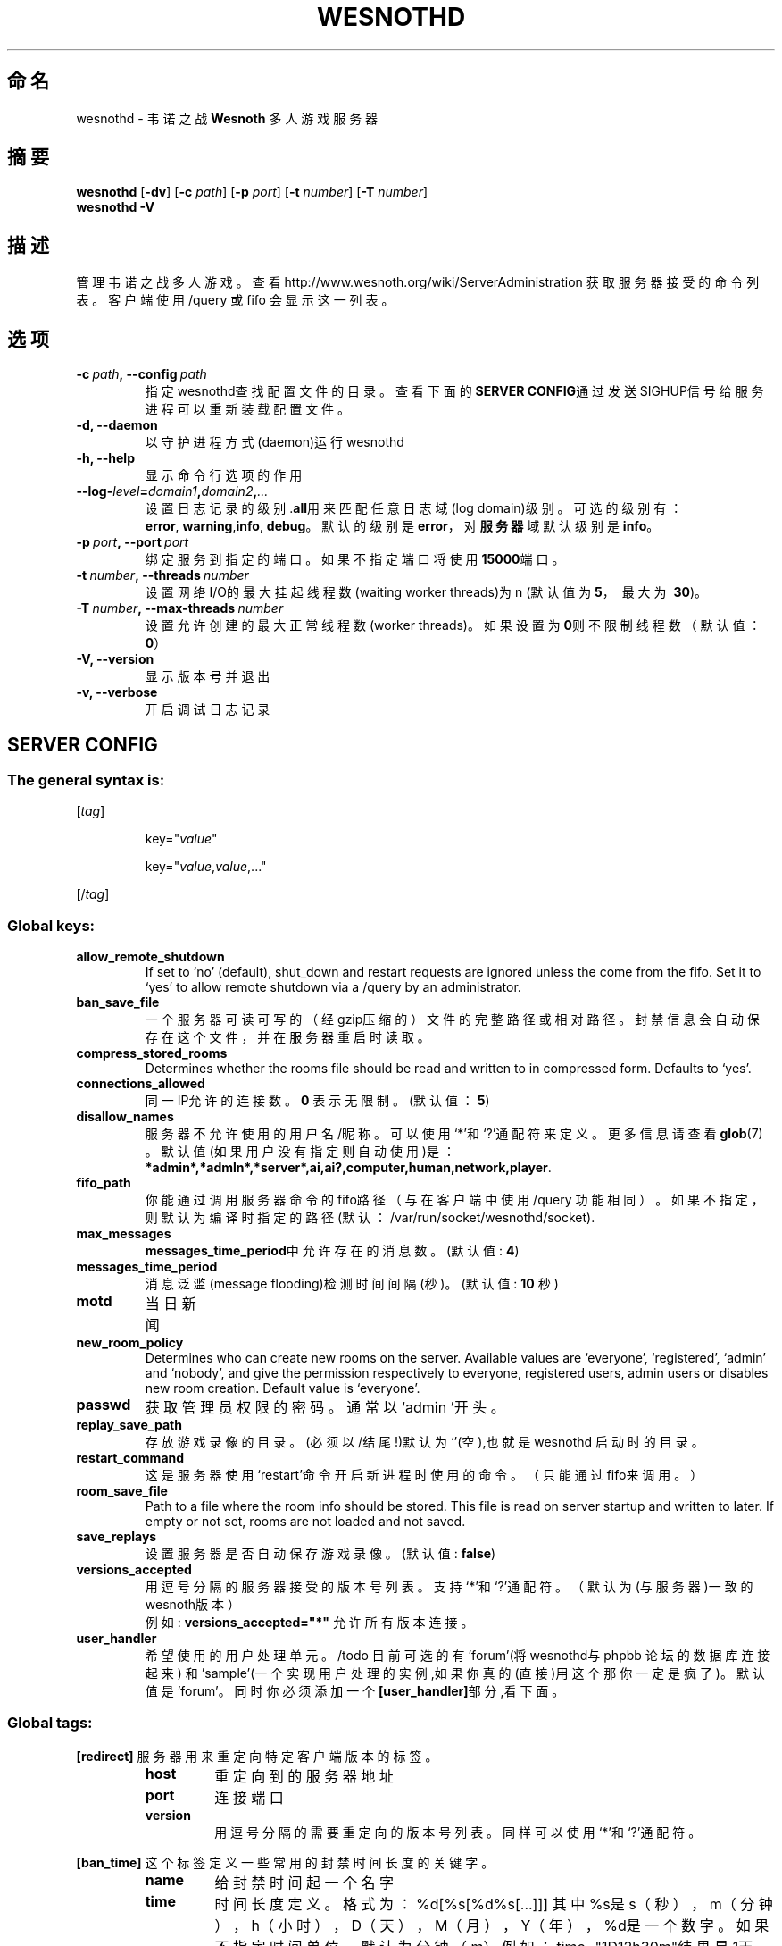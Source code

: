 .\" This program is free software; you can redistribute it and/or modify
.\" it under the terms of the GNU General Public License as published by
.\" the Free Software Foundation; either version 2 of the License, or
.\" (at your option) any later version.
.\"
.\" This program is distributed in the hope that it will be useful,
.\" but WITHOUT ANY WARRANTY; without even the implied warranty of
.\" MERCHANTABILITY or FITNESS FOR A PARTICULAR PURPOSE.  See the
.\" GNU General Public License for more details.
.\"
.\" You should have received a copy of the GNU General Public License
.\" along with this program; if not, write to the Free Software
.\" Foundation, Inc., 51 Franklin Street, Fifth Floor, Boston, MA  02110-1301  USA
.\"
.
.\"*******************************************************************
.\"
.\" This file was generated with po4a. Translate the source file.
.\"
.\"*******************************************************************
.TH WESNOTHD 6 2009 wesnothd 韦诺之战多人游戏服务器
.
.SH 命名
.
wesnothd \- 韦诺之战 \fBWesnoth\fP 多人游戏服务器
.
.SH 摘要
.
\fBwesnothd\fP [\|\fB\-dv\fP\|] [\|\fB\-c\fP \fIpath\fP\|] [\|\fB\-p\fP \fIport\fP\|] [\|\fB\-t\fP
\fInumber\fP\|] [\|\fB\-T\fP \fInumber\fP\|]
.br
\fBwesnothd\fP \fB\-V\fP
.
.SH 描述
.
管理韦诺之战多人游戏。查看http://www.wesnoth.org/wiki/ServerAdministration
获取服务器接受的命令列表。客户端使用/query 或 fifo 会显示这一列表。
.
.SH 选项
.
.TP 
\fB\-c\ \fP\fIpath\fP\fB,\ \-\-config\fP\fI\ path\fP
指定wesnothd查找配置文件的目录。查看下面的\fBSERVER CONFIG\fP通过发送SIGHUP信号给服务进程可以重新装载配置文件。
.TP 
\fB\-d, \-\-daemon\fP
以守护进程方式(daemon)运行wesnothd
.TP 
\fB\-h, \-\-help\fP
显示命令行选项的作用
.TP 
\fB\-\-log\-\fP\fIlevel\fP\fB=\fP\fIdomain1\fP\fB,\fP\fIdomain2\fP\fB,\fP\fI...\fP
设置日志记录的级别.\fBall\fP用来匹配任意日志域(log domain)级别。可选的级别有：\fBerror\fP,\ \fBwarning\fP,\
\fBinfo\fP,\ \fBdebug\fP。默认的级别是\fBerror\fP，对\fB服务器\fP域默认级别是\fBinfo\fP。
.TP 
\fB\-p\ \fP\fIport\fP\fB,\ \-\-port\fP\fI\ port\fP
绑定服务到指定的端口。如果不指定端口将使用\fB15000\fP端口。
.TP 
\fB\-t\ \fP\fInumber\fP\fB,\ \-\-threads\fP\fI\ number\fP
设置网络I/O的最大挂起线程数(waiting worker threads)为n (默认值为\fB5\fP，\ 最大为\ \fB30\fP)。
.TP 
\fB\-T\ \fP\fInumber\fP\fB,\ \-\-max\-threads\fP\fI\ number\fP
设置允许创建的最大正常线程数(worker threads)。如果设置为\fB0\fP则不限制线程数（默认值：\fB0\fP）
.TP 
\fB\-V, \-\-version\fP
显示版本号并退出
.TP 
\fB\-v, \-\-verbose\fP
开启调试日志记录
.
.SH "SERVER CONFIG"
.
.SS "The general syntax is:"
.
.P
[\fItag\fP]
.IP
key="\fIvalue\fP"
.IP
key="\fIvalue\fP,\fIvalue\fP,..."
.P
[/\fItag\fP]
.
.SS "Global keys:"
.
.TP 
\fBallow_remote_shutdown\fP
If set to `no' (default), shut_down and restart requests are ignored unless
the come from the fifo.  Set it to `yes' to allow remote shutdown via a
/query by an administrator.
.TP 
\fBban_save_file\fP
一个服务器可读可写的（经gzip压缩的）文件的完整路径或相对路径。封禁信息会自动保存在这个文件，并在服务器重启时读取。
.TP 
\fBcompress_stored_rooms\fP
Determines whether the rooms file should be read and written to in
compressed form. Defaults to `yes'.
.TP 
\fBconnections_allowed\fP
同一IP允许的连接数。\fB0\fP 表示无限制。(默认值：\fB5\fP)
.TP 
\fBdisallow_names\fP
服务器不允许使用的用户名/昵称。可以使用`*'和`?'通配符来定义。更多信息请查看 \fBglob\fP(7)
。默认值(如果用户没有指定则自动使用)是：\fB*admin*,*admln*,*server*,ai,ai?,computer,human,network,player\fP.
.TP 
\fBfifo_path\fP
你能通过调用服务器命令的fifo路径（与在客户端中使用 /query
功能相同）。如果不指定，则默认为编译时指定的路径(默认：/var/run/socket/wesnothd/socket).
.TP 
\fBmax_messages\fP
\fBmessages_time_period\fP中允许存在的消息数。 (默认值: \fB4\fP)
.TP 
\fBmessages_time_period\fP
消息泛滥(message flooding)检测时间间隔(秒)。 (默认值: \fB10\fP 秒)
.TP 
\fBmotd\fP
当日新闻
.TP 
\fBnew_room_policy\fP
Determines who can create new rooms on the server. Available values are
`everyone', `registered', `admin' and `nobody', and give the permission
respectively to everyone, registered users, admin users or disables new room
creation. Default value is `everyone'.
.TP 
\fBpasswd\fP
获取管理员权限的密码。通常以`admin '开头。
.TP 
\fBreplay_save_path\fP
存放游戏录像的目录。(必须以/结尾!)默认为`'(空),也就是wesnothd 启动时的目录。
.TP 
\fBrestart_command\fP
这是服务器使用`restart'命令开启新进程时使用的命令。（只能通过fifo来调用。）
.TP 
\fBroom_save_file\fP
Path to a file where the room info should be stored. This file is read on
server startup and written to later. If empty or not set, rooms are not
loaded and not saved.
.TP 
\fBsave_replays\fP
设置服务器是否自动保存游戏录像。(默认值: \fBfalse\fP)
.TP 
\fBversions_accepted\fP
用逗号分隔的服务器接受的版本号列表。支持`*'和`?'通配符。（默认为(与服务器)一致的wesnoth版本）
.br
例如: \fBversions_accepted="*"\fP 允许所有版本连接。
.TP  
\fBuser_handler\fP
希望使用的用户处理单元。/todo 目前可选的有'forum'(将wesnothd与phpbb 论坛的数据库连接起来)
和'sample'(一个实现用户处理的实例,如果你真的(直接)用这个那你一定是疯了)。默认值是'forum'。同时你必须添加一个\fB[user_handler]\fP部分,看下面。
.
.SS "Global tags:"
.
.P
\fB[redirect]\fP 服务器用来重定向特定客户端版本的标签。
.RS
.TP 
\fBhost\fP
重定向到的服务器地址
.TP 
\fBport\fP
连接端口
.TP 
\fBversion\fP
用逗号分隔的需要重定向的版本号列表。同样可以使用`*'和`?'通配符。
.RE
.P
\fB[ban_time]\fP 这个标签定义一些常用的封禁时间长度的关键字。
.RS
.TP 
\fBname\fP
给封禁时间起一个名字
.TP 
\fBtime\fP
时间长度定义。 格式为：%d[%s[%d%s[...]]]
其中%s是s（秒），m（分钟），h（小时），D（天），M（月），Y（年），%d是一个数字。如果不指定时间单位，默认为分钟（m）例如：time="1D12h30m"结果是1天+12小时+30分钟的封禁。
.RE
.P
\fB[proxy]\fP 这个标签告诉服务器扮演代理服务器角色，把用户连接重定向到另一台服务器。与\fB[redirect]\fP接受一样的参数。
.RE
.P
\fB[user_handler]\fP
设置用户处理单元。可设置的键值很大程度上取决于通过\fBuser_handler\fP设置的用户处理单元的值。如果配置文件中没有[user_handler]部分,服务器以不提供昵称注册服务的方式运行。
.RS
.TP  
\fBdb_host\fP
(如果用户处理单元设置为 forum) 数据库服务器的主机名
.TP  
\fBdb_name\fP
(如果用户处理单元设置为 forum) 数据库名
.TP  
\fBdb_user\fP
(如果用户处理单元设置为 forum) 数据库登录用户名
.TP  
\fBdb_password\fP
(如果用户处理单元设置为 forum) 数据库登录密码
.TP  
\fBdb_users_table\fP
(如果用户处理单元设置为 forum) phpbb 论坛中存放用户数据的表名。很可能是<table\-prefix>_users
(例如phpbb3_users)。
.TP  
\fBdb_extra_table\fP
(如果用户处理单元设置为 forum) wesnothd存放用户游戏数据的表名。你必须自己创建这个表,例如:(SQL 语句,不要翻译了。)CREATE
TABLE <table\-name>(username VARCHAR(255) PRIMARY KEY, user_lastvisit
INT UNSIGNED NOT NULL DEFAULT 0, user_is_moderator TINYINT(4) NOT NULL
DEFAULT 0);
.TP  
\fBuser_expiration\fP
(如果用户处理单元设置为 sample) 注册昵称失效时间(天数)。
.RE
.P
\fB[mail]\fP 设置一个SMTP服务器,通过它用户处理单元可以发送邮件。目前只在sample 用户处理单元中使用。
.RS
.TP  
\fBserver\fP
邮件服务器的主机名
.TP  
\fBusername\fP
登录到邮件服务器的用户名。
.TP  
\fBpassword\fP
这个用户的密码。
.TP  
\fBfrom_address\fP
"回复到"邮件地址
.TP  
\fBmail_port\fP
邮件服务器的端口。默认值位5。
.
.SH 作者
.
由 David White <davidnwhite@verizon.net>编写。经 Nils Kneuper
<crazy\-ivanovic@gmx.net>, ott <ott@gaon.net>, Soliton
<soliton.de@gmail.com> 和 Thomas Baumhauer
<thomas.baumhauer@gmail.com>. 修改。这个帮助页最早由Cyril Bouthors
<cyril@bouthors.org>编写。
.br
访问官方网站: http://www.wesnoth.org/
以及Wesnoth中文网站：http://www.wesnoth.cn
.
.SH COPYRIGHT
.
Copyright \(co 2003\-2009 David White <davidnwhite@verizon.net>
.br
这是一个自由软件；使用由FSF发布的GPL v2协议授权。原文如下：This is Free Software; this software is
licensed under the GPL version 2, as published by the Free Software
Foundation.  There is NO warranty; not even for MERCHANTABILITY or FITNESS
FOR A PARTICULAR PURPOSE.There is NO warranty; not even for MERCHANTABILITY
or FITNESS FOR A PARTICULAR PURPOSE.
.
.SH 参见
.
\fBwesnoth\fP(6), \fBwesnoth_editor\fP(6)
